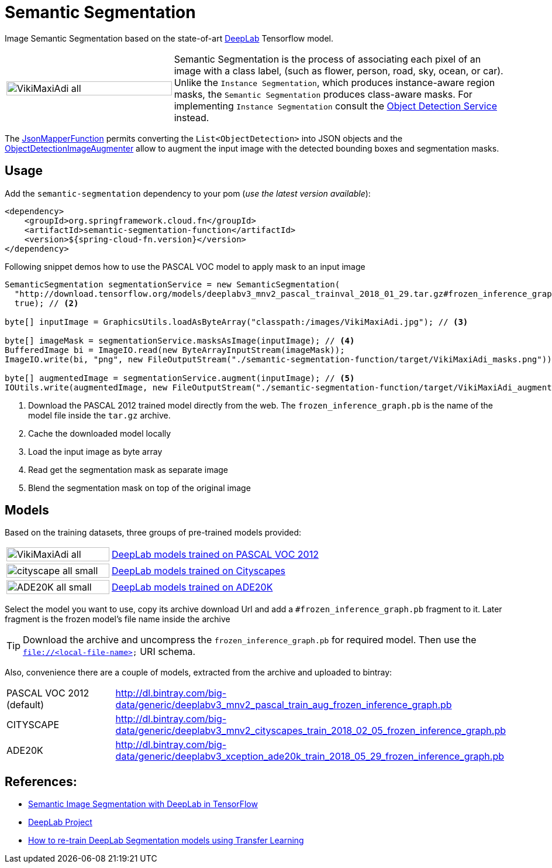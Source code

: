:images-asciidoc: https://raw.githubusercontent.com/tzolov/stream-applications/tensorflow-redesign/functions/function/semantic-segmentation-function/src/main/resources/images/
# Semantic Segmentation

[.lead]
Image Semantic Segmentation based on the state-of-art https://github.com/tensorflow/models/tree/master/research/deeplab[DeepLab] Tensorflow model.

[cols="1,2", frame=none, grid=none]
|===
| image:{images-asciidoc}/VikiMaxiAdi-all.png[width=100%]
|Semantic Segmentation is the process of associating each pixel of an image with a class label, (such as flower, person, road, sky, ocean, or car).
Unlike the `Instance Segmentation`, which produces instance-aware region masks, the `Semantic Segmentation` produces class-aware masks.
For implementing `Instance Segmentation` consult the link:#object-detection[Object Detection Service] instead.
|===

The https://github.com/tzolov/mind-model-services/blob/master/common/src/main/java/io/mindmodel/services/common/JsonMapperFunction.java[JsonMapperFunction] permits
converting the `List<ObjectDetection>` into JSON objects and the
https://github.com/tzolov/mind-model-services/blob/master/object-detection/src/main/java/io/mindmodel/services/object/detection/ObjectDetectionImageAugmenter.java[ObjectDetectionImageAugmenter]
allow to augment the input image with the detected bounding boxes and segmentation masks.

## Usage

Add the `semantic-segmentation` dependency to your pom (_use the latest version available_):

[source,xml]
----
<dependency>
    <groupId>org.springframework.cloud.fn</groupId>
    <artifactId>semantic-segmentation-function</artifactId>
    <version>${spring-cloud-fn.version}</version>
</dependency>
----

Following snippet demos how to use the PASCAL VOC model to apply mask to an input image

[source,java,linenums]
----

SemanticSegmentation segmentationService = new SemanticSegmentation(
  "http://download.tensorflow.org/models/deeplabv3_mnv2_pascal_trainval_2018_01_29.tar.gz#frozen_inference_graph.pb", // <1>
  true); // <2>

byte[] inputImage = GraphicsUtils.loadAsByteArray("classpath:/images/VikiMaxiAdi.jpg"); // <3>

byte[] imageMask = segmentationService.masksAsImage(inputImage); // <4>
BufferedImage bi = ImageIO.read(new ByteArrayInputStream(imageMask));
ImageIO.write(bi, "png", new FileOutputStream("./semantic-segmentation-function/target/VikiMaxiAdi_masks.png"));

byte[] augmentedImage = segmentationService.augment(inputImage); // <5>
IOUtils.write(augmentedImage, new FileOutputStream("./semantic-segmentation-function/target/VikiMaxiAdi_augmented.jpg"));
----
<1> Download the PASCAL 2012 trained model directly from the web. The `frozen_inference_graph.pb` is the name of the model
file inside the `tar.gz` archive.
<2> Cache the downloaded model locally
<3> Load the input image as byte array
<4> Read get the segmentation mask as separate image
<5> Blend the segmentation mask on top of the original image

## Models

Based on the training datasets, three groups of pre-trained models provided:

[cols="1,2", frame=none, grid=none]
|===
| image:{images-asciidoc}/VikiMaxiAdi-all.png[width=100%]
| https://github.com/tensorflow/models/blob/master/research/deeplab/g3doc/model_zoo.md#deeplab-models-trained-on-pascal-voc-2012[DeepLab models trained on PASCAL VOC 2012]

| image:{images-asciidoc}/cityscape-all-small.png[width=100%]
| https://github.com/tensorflow/models/blob/master/research/deeplab/g3doc/model_zoo.md#deeplab-models-trained-on-cityscapes[DeepLab models trained on Cityscapes]

| image:{images-asciidoc}/ADE20K-all-small.png[width=100%]
| https://github.com/tensorflow/models/blob/master/research/deeplab/g3doc/model_zoo.md#deeplab-models-trained-on-ade20k[DeepLab models trained on ADE20K]
|===

Select the model you want to use, copy its archive download Url and add a `#frozen_inference_graph.pb` fragment to it.
Later fragment is the frozen model's file name inside the archive

TIP: Download the archive and uncompress the `frozen_inference_graph.pb` for required model. Then use the `file://<local-file-name>` URI schema.

Also, convenience there are a couple of models, extracted from the archive and uploaded to bintray:

[cols=2*,, frame=none, grid=none]
|===
|PASCAL VOC 2012 (default)
|http://dl.bintray.com/big-data/generic/deeplabv3_mnv2_pascal_train_aug_frozen_inference_graph.pb

|CITYSCAPE
|http://dl.bintray.com/big-data/generic/deeplabv3_mnv2_cityscapes_train_2018_02_05_frozen_inference_graph.pb

|ADE20K
|http://dl.bintray.com/big-data/generic/deeplabv3_xception_ade20k_train_2018_05_29_frozen_inference_graph.pb
|===

## References:
[.small]
* https://ai.googleblog.com/2018/03/semantic-image-segmentation-with.html[Semantic Image Segmentation with DeepLab in TensorFlow]
* https://github.com/tensorflow/models/tree/master/research/deeplab[DeepLab Project]
* https://medium.freecodecamp.org/how-to-use-deeplab-in-tensorflow-for-object-segmentation-using-deep-learning-a5777290ab6b[How to re-train DeepLab Segmentation models using Transfer Learning]

